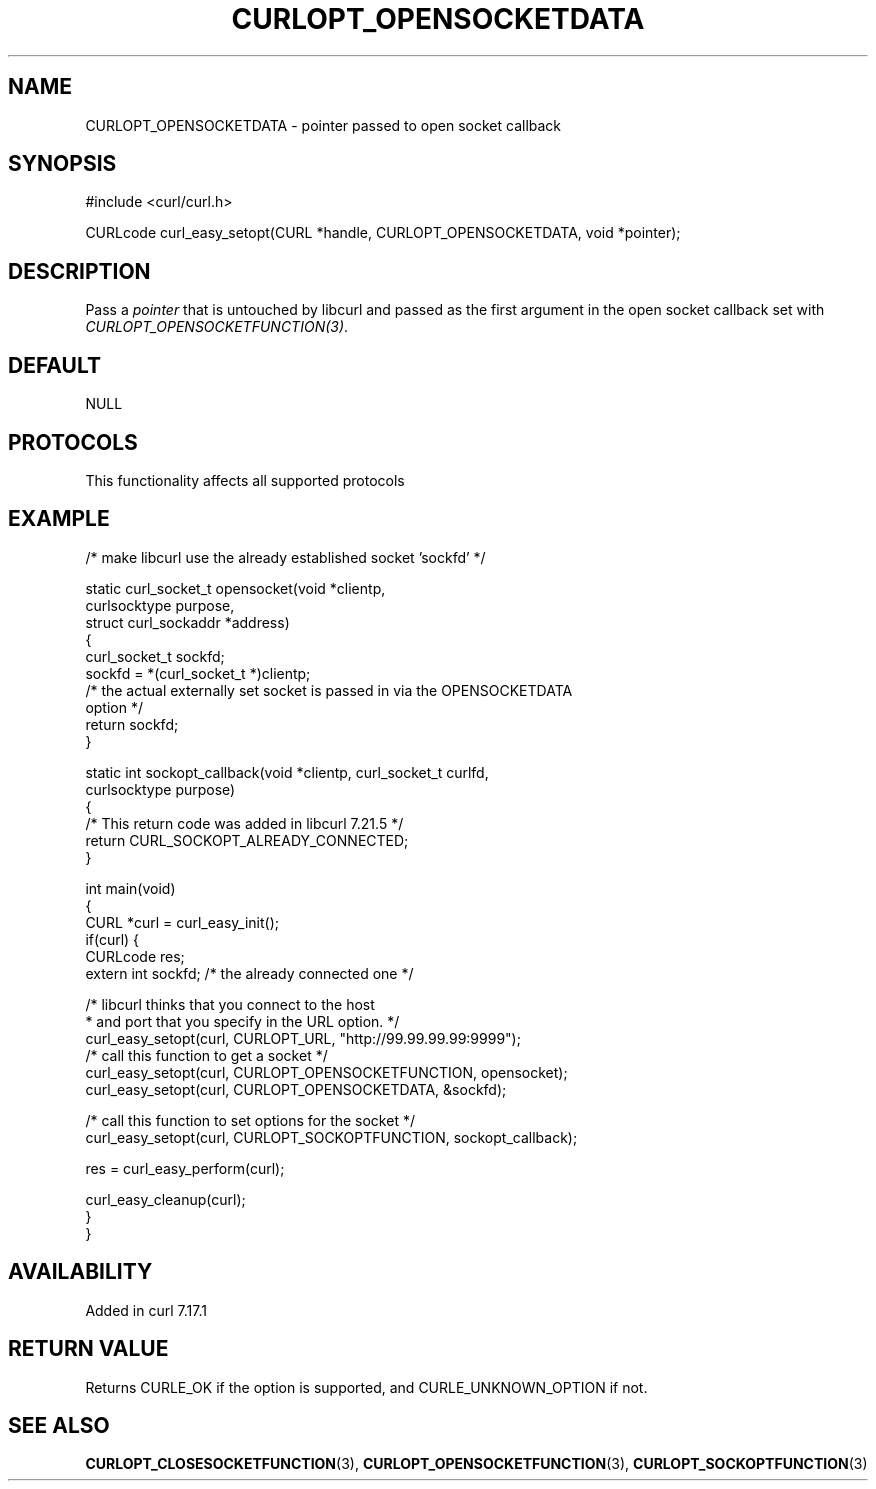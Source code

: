 .\" generated by cd2nroff 0.1 from CURLOPT_OPENSOCKETDATA.md
.TH CURLOPT_OPENSOCKETDATA 3 "2025-04-09" libcurl
.SH NAME
CURLOPT_OPENSOCKETDATA \- pointer passed to open socket callback
.SH SYNOPSIS
.nf
#include <curl/curl.h>

CURLcode curl_easy_setopt(CURL *handle, CURLOPT_OPENSOCKETDATA, void *pointer);
.fi
.SH DESCRIPTION
Pass a \fIpointer\fP that is untouched by libcurl and passed as the first
argument in the open socket callback set with
\fICURLOPT_OPENSOCKETFUNCTION(3)\fP.
.SH DEFAULT
NULL
.SH PROTOCOLS
This functionality affects all supported protocols
.SH EXAMPLE
.nf
/* make libcurl use the already established socket 'sockfd' */

static curl_socket_t opensocket(void *clientp,
                                curlsocktype purpose,
                                struct curl_sockaddr *address)
{
  curl_socket_t sockfd;
  sockfd = *(curl_socket_t *)clientp;
  /* the actual externally set socket is passed in via the OPENSOCKETDATA
     option */
  return sockfd;
}

static int sockopt_callback(void *clientp, curl_socket_t curlfd,
                            curlsocktype purpose)
{
  /* This return code was added in libcurl 7.21.5 */
  return CURL_SOCKOPT_ALREADY_CONNECTED;
}

int main(void)
{
  CURL *curl = curl_easy_init();
  if(curl) {
    CURLcode res;
    extern int sockfd; /* the already connected one */

    /* libcurl thinks that you connect to the host
     * and port that you specify in the URL option. */
    curl_easy_setopt(curl, CURLOPT_URL, "http://99.99.99.99:9999");
    /* call this function to get a socket */
    curl_easy_setopt(curl, CURLOPT_OPENSOCKETFUNCTION, opensocket);
    curl_easy_setopt(curl, CURLOPT_OPENSOCKETDATA, &sockfd);

    /* call this function to set options for the socket */
    curl_easy_setopt(curl, CURLOPT_SOCKOPTFUNCTION, sockopt_callback);

    res = curl_easy_perform(curl);

    curl_easy_cleanup(curl);
  }
}
.fi
.SH AVAILABILITY
Added in curl 7.17.1
.SH RETURN VALUE
Returns CURLE_OK if the option is supported, and CURLE_UNKNOWN_OPTION if not.
.SH SEE ALSO
.BR CURLOPT_CLOSESOCKETFUNCTION (3),
.BR CURLOPT_OPENSOCKETFUNCTION (3),
.BR CURLOPT_SOCKOPTFUNCTION (3)
